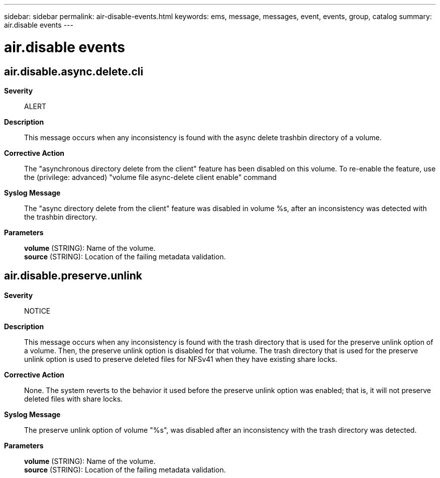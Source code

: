 ---
sidebar: sidebar
permalink: air-disable-events.html
keywords: ems, message, messages, event, events, group, catalog
summary: air.disable events
---

= air.disable events
:toc: macro
:toclevels: 1
:hardbreaks:
:nofooter:
:icons: font
:linkattrs:
:imagesdir: ./media/

== air.disable.async.delete.cli
*Severity*::
ALERT
*Description*::
This message occurs when any inconsistency is found with the async delete trashbin directory of a volume.
*Corrective Action*::
The "asynchronous directory delete from the client" feature has been disabled on this volume. To re-enable the feature, use the (privilege: advanced) "volume file async-delete client enable" command
*Syslog Message*::
The "async directory delete from the client" feature was disabled in volume %s, after an inconsistency was detected with the trashbin directory.
*Parameters*::
*volume* (STRING): Name of the volume.
*source* (STRING): Location of the failing metadata validation.

== air.disable.preserve.unlink
*Severity*::
NOTICE
*Description*::
This message occurs when any inconsistency is found with the trash directory that is used for the preserve unlink option of a volume. Then, the preserve unlink option is disabled for that volume. The trash directory that is used for the preserve unlink option is used to preserve deleted files for NFSv41 when they have existing share locks.
*Corrective Action*::
None. The system reverts to the behavior it used before the preserve unlink option was enabled; that is, it will not preserve deleted files with share locks.
*Syslog Message*::
The preserve unlink option of volume "%s", was disabled after an inconsistency with the trash directory was detected.
*Parameters*::
*volume* (STRING): Name of the volume.
*source* (STRING): Location of the failing metadata validation.
